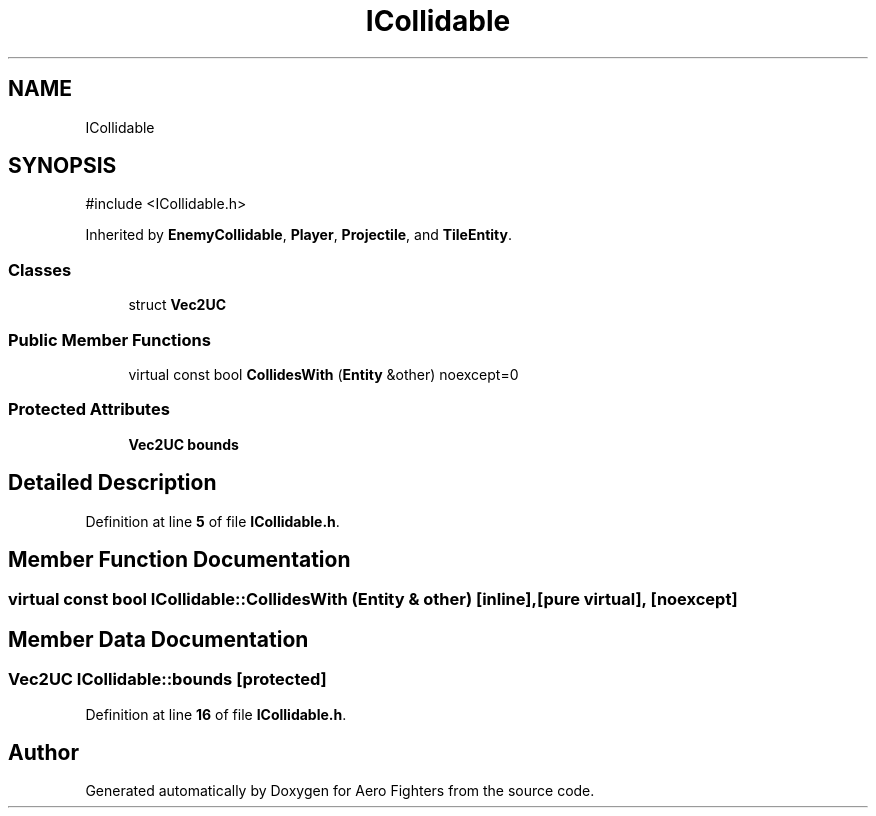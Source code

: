 .TH "ICollidable" 3 "Version v0.1" "Aero Fighters" \" -*- nroff -*-
.ad l
.nh
.SH NAME
ICollidable
.SH SYNOPSIS
.br
.PP
.PP
\fR#include <ICollidable\&.h>\fP
.PP
Inherited by \fBEnemyCollidable\fP, \fBPlayer\fP, \fBProjectile\fP, and \fBTileEntity\fP\&.
.SS "Classes"

.in +1c
.ti -1c
.RI "struct \fBVec2UC\fP"
.br
.in -1c
.SS "Public Member Functions"

.in +1c
.ti -1c
.RI "virtual const bool \fBCollidesWith\fP (\fBEntity\fP &other) noexcept=0"
.br
.in -1c
.SS "Protected Attributes"

.in +1c
.ti -1c
.RI "\fBVec2UC\fP \fBbounds\fP"
.br
.in -1c
.SH "Detailed Description"
.PP 
Definition at line \fB5\fP of file \fBICollidable\&.h\fP\&.
.SH "Member Function Documentation"
.PP 
.SS "virtual const bool ICollidable::CollidesWith (\fBEntity\fP & other)\fR [inline]\fP, \fR [pure virtual]\fP, \fR [noexcept]\fP"

.SH "Member Data Documentation"
.PP 
.SS "\fBVec2UC\fP ICollidable::bounds\fR [protected]\fP"

.PP
Definition at line \fB16\fP of file \fBICollidable\&.h\fP\&.

.SH "Author"
.PP 
Generated automatically by Doxygen for Aero Fighters from the source code\&.

